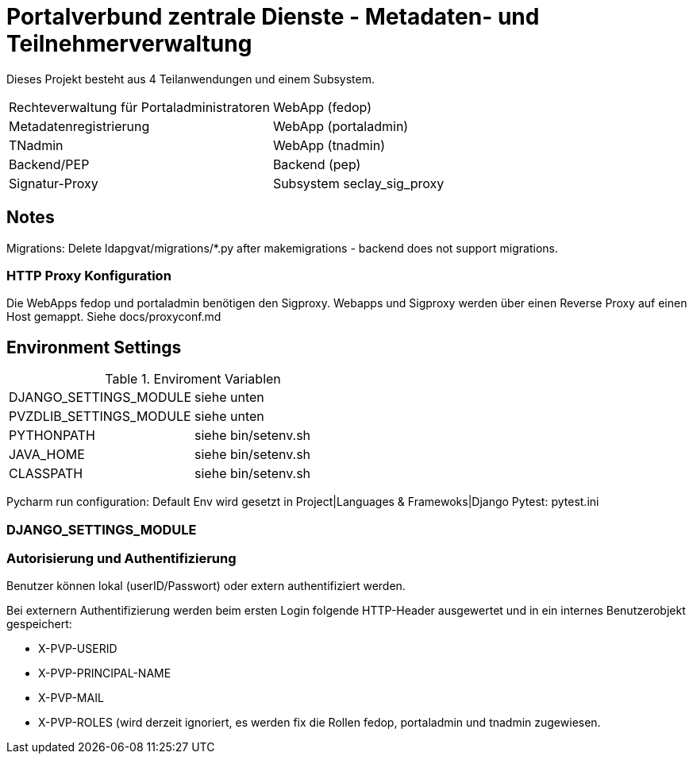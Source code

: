= Portalverbund zentrale Dienste - Metadaten- und Teilnehmerverwaltung

Dieses Projekt besteht aus 4 Teilanwendungen und einem Subsystem.

|===
| Rechteverwaltung für Portaladministratoren | WebApp (fedop)
| Metadatenregistrierung | WebApp (portaladmin)
| TNadmin | WebApp (tnadmin)
| Backend/PEP | Backend (pep)
| Signatur-Proxy | Subsystem seclay_sig_proxy
|===

== Notes
Migrations: Delete ldapgvat/migrations/*.py after makemigrations - backend does not support migrations.

=== HTTP Proxy Konfiguration

Die WebApps fedop und portaladmin benötigen den Sigproxy.
Webapps und Sigproxy werden über einen Reverse Proxy auf einen Host gemappt.
Siehe docs/proxyconf.md


== Environment Settings

.Enviroment Variablen
|===
| DJANGO_SETTINGS_MODULE  | siehe unten
| PVZDLIB_SETTINGS_MODULE | siehe unten
| PYTHONPATH | siehe bin/setenv.sh
| JAVA_HOME | siehe bin/setenv.sh
| CLASSPATH | siehe bin/setenv.sh
|===

Pycharm run configuration: Default Env wird gesetzt in Project|Languages & Framewoks|Django
Pytest: pytest.ini


=== DJANGO_SETTINGS_MODULE

=== Autorisierung und Authentifizierung

Benutzer können lokal (userID/Passwort) oder extern authentifiziert werden.

Bei externern Authentifizierung werden beim ersten Login folgende HTTP-Header ausgewertet und in ein internes Benutzerobjekt gespeichert:

- X-PVP-USERID
- X-PVP-PRINCIPAL-NAME
- X-PVP-MAIL
- X-PVP-ROLES (wird derzeit ignoriert, es werden fix die Rollen fedop, portaladmin und tnadmin zugewiesen.
